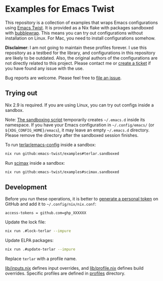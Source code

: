 * Examples for Emacs Twist
This repository is a collection of examples that wraps Emacs configurations using [[https://github.com/emacs-twist/twist.nix][Emacs Twist]].
It is provided as a Nix flake with packages sandboxed with [[https://github.com/containers/bubblewrap][bubblewrap]].
This means you can try out configurations without installation on Linux.
For Mac, you need to install configurations somehow.

*Disclaimer*: I am not going to maintain these profiles forever. I use this repository as a testbed for the library, and configurations in this repository are likely to be outdated. Also, the original authors of the configurations are not directly related to this project. Please contact me or [[https://github.com/akirak/emacs-twist-examples/issues/new][create a ticket]] if you have found any issue with the use.

Bug reports are welcome. Please feel free to [[https://github.com/emacs-twist/examples/issues/new][file an issue]].
** Trying out
Nix 2.9 is required.
If you are using Linux, you can try out configs inside a sandbox.

Note: [[file:lib/sandbox.nix][The sandboxing script]] temporarily creates =~/.emacs.d= inside its namespace.
If you have your Emacs configuration in =~/.config/emacs/= (or =${XDG_CONFIG_HOME}/emacs=), it may leave an empty =~/.emacs.d= directory.
Please remove the directory after the sandboxed session finishes.

To run [[https://github.com/terlar/emacs-config][terlar/emacs-config]] inside a sandbox:

#+begin_src sh
nix run github:emacs-twist/examples#terlar.sandboxed
#+end_src

Run [[https://github.com/jkitchin/scimax][scimax]] inside a sandbox:

#+begin_src sh
nix run github:emacs-twist/examples#scimax.sandboxed
#+end_src
** Development
Before you run these operations, it is better to [[https://github.com/settings/tokens][generate a personal token]] on GitHub and add it to =~/.config/nix/nix.conf=:

#+begin_src
access-tokens = github.com=ghp_XXXXXX
#+end_src

Update the lock file:
#+begin_src sh
  nix run .#lock-terlar --impure
#+end_src

Update ELPA packages:
#+begin_src sh
  nix run .#update-terlar --impure
#+end_src

Replace =terlar= with a profile name.

[[file:lib/inputs.nix][lib/inputs.nix]] defines input overrides, and [[file:lib/profile.nix][lib/profile.nix]] defines build overrides.
Specific profiles are defined in [[file:profiles/][profiles]] directory.
